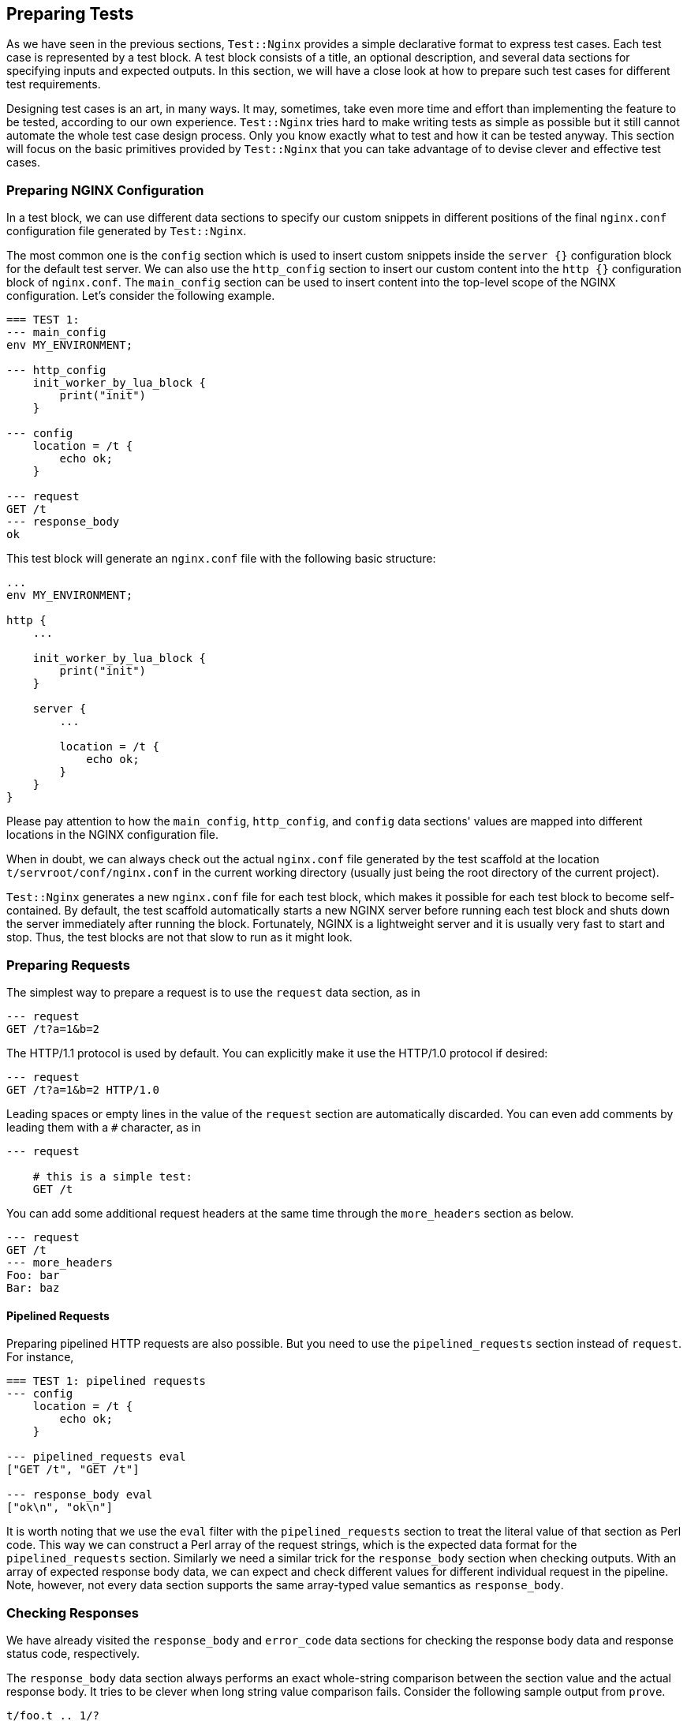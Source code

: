 == Preparing Tests

As we have seen in the previous sections, `Test::Nginx` provides a simple
declarative format to express test cases. Each test case is represented
by a test block. A test block consists of a title, an optional description,
and several data sections for specifying inputs and expected outputs. In
this section, we will have a close look at how to prepare such test cases
for different test requirements.

Designing test cases is an art, in many ways. It may, sometimes, take even
more time and effort than implementing the feature to be tested, according
to our own experience. `Test::Nginx` tries hard to make writing tests as
simple as possible but it still cannot automate the whole test case design
process. Only you know exactly what to test and how it can be tested anyway.
This section will focus on the basic primitives provided by `Test::Nginx`
that you can take advantage of to devise clever and effective test cases.

=== Preparing NGINX Configuration

In a test block, we can use different data sections to specify our custom
snippets in different positions of the final `nginx.conf` configuration
file generated by `Test::Nginx`.

The most common one is the `config` section which is used to insert custom
snippets inside the `server {}` configuration block for the default test
server. We can also use the `http_config` section to insert our custom
content into the `http {}` configuration block of `nginx.conf`. The `main_config`
section can be used to insert content into the top-level scope of the NGINX
configuration. Let's consider the following example.

[source,test-base]
----
=== TEST 1:
--- main_config
env MY_ENVIRONMENT;

--- http_config
    init_worker_by_lua_block {
        print("init")
    }

--- config
    location = /t {
        echo ok;
    }

--- request
GET /t
--- response_body
ok
----

This test block will generate an `nginx.conf` file with the following basic
structure:

[source,nginx]
----
...
env MY_ENVIRONMENT;

http {
    ...

    init_worker_by_lua_block {
        print("init")
    }

    server {
        ...

        location = /t {
            echo ok;
        }
    }
}
----

Please pay attention to how the `main_config`, `http_config`, and `config`
data sections' values are mapped into different locations in the NGINX
configuration file.

When in doubt, we can always check out the actual `nginx.conf` file generated
by the test scaffold at the location `t/servroot/conf/nginx.conf` in the
current working directory (usually just being the root directory of the
current project).

`Test::Nginx` generates a new `nginx.conf` file for each test block, which
makes it possible for each test block to become self-contained. By default,
the test scaffold automatically starts a new NGINX server before running
each test block and shuts down the server immediately after running the
block. Fortunately, NGINX is a lightweight server and it is usually very
fast to start and stop. Thus, the test blocks are not that slow to run
as it might look.

=== Preparing Requests

The simplest way to prepare a request is to use the `request` data section,
as in

[source,test-base]
----
--- request
GET /t?a=1&b=2
----

The HTTP/1.1 protocol is used by default. You can explicitly make it use
the HTTP/1.0 protocol if desired:

[source,test-base]
----
--- request
GET /t?a=1&b=2 HTTP/1.0
----

Leading spaces or empty lines in the value of the `request` section are
automatically discarded. You can even add comments by leading them with
a `#` character, as in

[source,test-base]
----
--- request

    # this is a simple test:
    GET /t
----

You can add some additional request headers at the same time through the
`more_headers` section as below.

[source,test-base]
----
--- request
GET /t
--- more_headers
Foo: bar
Bar: baz
----

==== Pipelined Requests

Preparing pipelined HTTP requests are also possible. But you need to use
the `pipelined_requests` section instead of `request`. For instance,

[source,test-base]
----
=== TEST 1: pipelined requests
--- config
    location = /t {
        echo ok;
    }

--- pipelined_requests eval
["GET /t", "GET /t"]

--- response_body eval
["ok\n", "ok\n"]
----

It is worth noting that we use the `eval` filter with the `pipelined_requests`
section to treat the literal value of that section as Perl code. This way
we can construct a Perl array of the request strings, which is the expected
data format for the `pipelined_requests` section. Similarly we need a similar
trick for the `response_body` section when checking outputs. With an array
of expected response body data, we can expect and check different values
for different individual request in the pipeline. Note, however, not every
data section supports the same array-typed value semantics as `response_body`.

=== Checking Responses

We have already visited the `response_body` and `error_code` data sections
for checking the response body data and response status code, respectively.

The `response_body` data section always performs an exact whole-string
comparison between the section value and the actual response body. It tries
to be clever when long string value comparison fails. Consider the following
sample output from `prove`.

....
t/foo.t .. 1/?
#   Failed test 'TEST 1: long string test - response_body - response is expected (req 0)'
#   at .../test-nginx/lib/Test/Nginx/Socket.pm line 1282.
#          got: ..."IT 2.x is enabled.\x{0a}\x{0a}"...
#       length: 409
#     expected: ..."IT 2.x is not enabled.\x{0a}"...
#       length: 412
#     strings begin to differ at char 400 (line 1 column 400)
# Looks like you failed 1 test of 2.
/tmp/foo.t .. Dubious, test returned 1 (wstat 256, 0x100)
Failed 1/2 subtests

Test Summary Report
-------------------
/tmp/foo.t (Wstat: 256 Tests: 2 Failed: 1)
  Failed test:  2
  Non-zero exit status: 1
Files=1, Tests=2,  0 wallclock secs (0.01 usr 0.00 sys + 0.09 cusr 0.03 csys = 0.13 CPU)
Result: FAIL
....

From this test report, we can clearly see that

. it is the test block with the title `TEST 1: long string test` that is
failing,
. it is the `response_body` data section check that fails,
. the actual response body data is 409 bytes long while the expected value
is 412 bytes, and
. the expected value has an additional `not` word in the string fragment
`IT 2.x is enabled` and the difference starts at the offset 400 in the
long string.

Behind the scene, `Test::Nginx` uses the Perl module link:https://metacpan.org/pod/Test::LongString[Test::LongString]
to do the long string comparisons. It is also particularly useful while
checking response body data in binary formats.

If your response body data is in a multi-line textual format, then you
may also want to use a `diff`-style output when the data does not match.
To achieve this, we can call the `no_long_string()` Perl function before
the `run_tests()` function call in the prologue part of the test file.
Below is such an example.

[source,test-base]
----
use Test::Nginx::Socket 'no_plan';

no_long_string();

run_tests();

__DATA__

=== TEST 1:
--- config
    location = /t {
        echo "Life is short.";
        echo "Moon is bright.";
        echo "Sun is shining.";
    }
--- request
GET /t
--- response_body
Life is short.
Moon is deem.
Sun is shining.
----

Note the `no_long_string()` call in the prologue part. It is important
to place it before the `run_tests()` call otherwise it would be too late
for it to take effect, obviously.

Invoking the `prove` utility (or any shell wrappers for it) to run this
test file gives the following details about the test failure:

....
#   Failed test 'TEST 1: - response_body - response is expected (req 0)'
#   at .../test-nginx/lib/Test/Nginx/Socket.pm line 1277.
# @@ -1,3 +1,3 @@
#  Life is short.
# -Moon is deem.
# +Moon is bright.
#  Sun is shining.
# Looks like you failed 1 test of 2.
....

It is obvious that the second line of the response body output is different.

You can even further disable the `diff`-style comparison mode by adding
a `no_diff()` Perl function call in the prologue part. Then the failure
report will look like this:

....
#   Failed test 'TEST 1: - response_body - response is expected (req 0)'
#   at .../test-nginx/lib/Test/Nginx/Socket.pm line 1277.
#          got: 'Life is short.
# Moon is bright.
# Sun is shining.
# '
#     expected: 'Life is short.
# Moon is deem.
# Sun is shining.
# '
# Looks like you failed 1 test of 2.
....

That is, `Test::Nginx` just gives full listing of the actual response body
data and the expected one without any abbreviations or hand-holding.

==== Pattern Matching on Response Bodies

When the request body may change in some ways or you just care about certain
key words in a long data string, you can specify a Perl regular expression
to do a pattern match against the actual request body data. This is achieved
by the `response_body_like` data section. For example,

[source,test-base]
----
--- response_body_like: age: \d+
----

Be careful when you are using the multi-line data section value form. A
trailing newline character appended to your section value may make your
pattern never match. In this case the `chomp` filter we introduced in an
early section can be very helpful here. For example,

[source,test-base]
----
--- response_body_like chomp
age: \d+
----

You can also use the `eval` filter to construct a Perl regular expression
object with a Perl expression, as in

[source,test-base]
----
--- response_body_like eval
qr/age: \d+/
----

This is the most flexible form to specify a pattern.

NOTE: Perl uses the `qr` quoting structure to explicitly construct regular
expression objects. You can use various different quoting forms like `qr/.../`,
`qr!...!`, `qr#...#`, and `qr{...}`.

==== Checking Response Headers

The `response_headers` data section can be used to validate response header
entries. For example,

[source,test-base]
----
--- response_headers
Foo: bar
Bar: baz
!Blah
----

This section dictates 3 tests actually:

. The response header `Foo` must appear and must take the value `bar`;
. The response header `Bar` must appear and must take the value `baz`;
and
. The response header `Blah` must not appear or take an empty value.

=== Checking NGINX Error Logs

In addition to responses, the NGINX error log file is also an important
output channel for an NGINX server setup.

==== True-False Tests

One immediate testing requirement is to check whether or not a piece of
text appears in any error log messages. Such checks can be done via the
data sections `error_log` and `no_error_log`, respectively. The former
ensures that some lines in the error log file contain the string specified
as the section value while the latter tests the opposite: ensuring that
no line contains the pattern.

For example,

[source,test-base]
----
--- error_log
Hello world from my server
----

Then the string `Hello world from my server` (without the trailing new-line)
must appear in at least one line of the NGINX error log. You can specify
multiple strings in separate lines of the section value to perform different
checks, for instance,

[source,test-base]
----
--- error_log
This is a dog!
Is it a cat?
----

Then it performs two error log checks, one is to ensure that the string
`This is a dog!` appears in some error log lines. The order of these two
string patterns do not matter at all.

If one of the string pattern failed to match any lines in the error log
file, then we would get a test failure report from `prove` like below.

....
# Failed test 'TEST 1: simple test - pattern "This is a dog!" matches a line in error.log (req 0)'
....

If you want to specify a Perl regular expression (regex) as one of the
patterns, then you should use the `eval` section filter to construct a
Perl-array as the section value, as in

[source,test-base]
----
--- error_log eval
[
  "This is a dog!",
  qr/\w+ is a cat\?/,
]
----

As we have seen earlier, Perl regexes can be constructed via the `qr/.../`
quoting syntax. Perl string patterns in the Perl array specified by double
quotes or single quotes are still treated as plain string patterns, as
usual. If the array contains only one regex pattern, then you can omit
the array itself, as in

[source,test-base]
----
--- error_log eval
qr/\w+ is a cat\?/
----

`Test::Nginx` puts the error log file of the test NGINX server in the file
path `t/servroot/logs/error.log`. As a test writer, we frequently check
out this file directly when things go wrong. For example, it is common
to make mistakes or typos in the patterns we specify for the `error_log`
section. Also, scanning the raw log file can give us insight about the
details of the NGINX internal working when the NGINX debugging logs are
enabled in the NGINX build.

The `no_error_log` section is very similar to `error_log` but it checks
the nonexistence of the string patterns in the NGINX error log file. One
of the most frequent uses of the `no_error_log` section is to ensure that
there is _no_ error level messages in the log file.

[source,test-base]
----
--- no_error_log
[error]
----

If, however, there is a line in the nginx error log file that contains
the string `[error]`, then the test fails. Below is such an example.

....
# Failed test 'TEST 1: simple test - pattern "[error]" should not match any line in error.log but matches line "2016/02/01 11:59:50 [error] 1788\#0: *1 lua entry thread aborted: runtime error: content_by_lua(nginx.conf:42):2: bad"'
....

This is a great way to find the details of the error quickly by just looking
at the test report.

Like `error_log`, this section also supports Perl array values and Perl
regex values through the `eval` filter.

==== Grep Tests

The `error_log` and `no_error_log` sections are very handy in quickly checking
the appearance of contain patterns in the NGINX error log file. But they
have serious limitations in that it is impossible to impose stronger constraints
on the relative order of the messages containing the patterns nor on the
number of their occurrences.

To address such limitations, `Test::Nginx::Socket` provides an alternative
way to check NGINX error logs in a way similar to the famous UNIX tool,
`grep`. The sections `grep_error_log` and `grep_error_log_out` are used
for this purpose. The test writer uses the `grep_error_log` section to
specify a pattern, with which the test framework scans through the NGINX
error log file and collect all the matched parts of the log file lines
along the way, forming a final result. This aggregated log data result
is then matched against the expected value specified as the value of the
`grep_error_log_out` section, in a similar way as with the `response_body`
section discussed above.

It is easiest to explain with a simple example.

[source,test-base]
----
=== TEST 1: simple grep test for error logs
--- config
    location = /t {
        content_by_lua_block {
            print("it is matched!")
            print("it is matched!")
            print("it is matched!")
        }
    }
--- request
GET /t
--- grep_error_log: it is matched!
--- grep_error_log_out
it is matched!
it is matched!
it is matched!
----

Here we use the Lua function `print()` provided by the
link:https://github.com/openresty/lua-nginx-module#readme[ngx_http_lua]
module to generate NGINX error log messages at the `notice` level. This
test case tests the number of the log messages containing the string `it
is matched!`. It is important to note that only the _matched_ part of the
log file lines are collected in the final result instead of the whole log
lines. This simplifies the comparison a lot since NGINX error log messages
can contain varying details like timestamps and connection numbers.

A more useful form of this test is to specify a Perl regex pattern in the
`grep_error_log` section. Consider the following example.

[source,test-base]
----
=== TEST 1: simple grep test for error logs
--- config
    location = /t {
        content_by_lua_block {
            print("test: before sleeping...")
            ngx.sleep(0.001)  -- sleeping for 1ms
            print("test: after sleeping...")
        }
    }
--- request
GET /t
--- grep_error_log eval: qr/test: .*?\.\.\./
--- grep_error_log_out
test: before sleeping...
test: after sleeping...
----

We specify a Perl regex pattern, `test: .*?\.\.\.`, here to filter out
all the error log messages starting with `test:` and ending with `...`.
And naturally in this test we also require the relative order of these
two messages, that is, `before sleeping` must appear _before_ `after sleeping`.
Otherwise, we shall see failure reports like below:

....
# Failed test 'TEST 1: simple grep test for error logs - grep_error_log_out (req 0)'
# at ..../lib/Test/Nginx/Socket.pm line 1048.
#      got: "test: after sleeping...\x{0a}test: before sleeping...\x{0a}"
#   length: 49
# expected: "test: before sleeping...\x{0a}test: after sleeping...\x{0a}"
#   length: 49
# strings begin to differ at char 7 (line 1 column 7)
....

As with the `response_body` section, we can also call the `no_long_string()`
Perl function before `run_tests()` in the test file prologue, so as to
disable the long string output mode and enable the `diff` mode. Then the
test failure would look like this:

....
#   Failed test 'TEST 1: simple grep test for error logs - grep_error_log_out (req 0)'
#   at .../lib/Test/Nginx/Socket.pm line 1044.
# @@ -1,2 +1,2 @@
# -test: before sleeping...
#  test: after sleeping...
# +test: before sleeping...
....

Obviously, for this test case, the `diff` format looks better.

==== Extra Delay Before Log Checks

By default, `Test::Nginx::Socket` performs the NGINX error log checks not
long after it receives the complete HTTP response for the test request.
Sometimes, when the log messages are generated by the server after sending
out the response, the error log checks may be carried out too early
that the messages are not yet written into the log file. In this case,
we can specify an extra delay via the `wait` data section for the test
scaffold to wait for the error log messages. Here is an example:

[source,test-base]
----
=== TEST 1: wait for the timer
--- config
    location = /t {
        content_by_lua_block {
            local function f(premature)
                print("HERE!")
            end
            assert(ngx.timer.at(0.1, f))
        }
    }
--- request
GET /t
--- error_log
HERE!
--- no_error_log
[error]
--- wait: 0.12
----

Here we create a timer via the `ngx.timer.at` Lua function, which expires
after 0.1 seconds. Due to the asynchronous nature of timers, the request
handler does not wait for the timer to expire and immediately finishes
processing the current request and sends out a response with an empty body.
To check for the log message `HERE!` generated by the timer handler `f`,
we have to specify an extra delay for the test scaffold to wait. The 0.12
seconds time is specified in this example but any values larger than 0.1
would suffice. Without the `wait` section, this test case would fail with
the following output:

....
# Failed test 'TEST 1: wait for the timer - pattern "HERE!" matches a line in error.log (req 0)'
....

Obviously the test scaffold checks the error log too soon, even before
the timer handler runs.

=== Section Review

`Test::Nginx::Socket` offers a rich set of data sections for specifying
various different input data and expected output data, ranging from NGINX
configuration file snippets, test requests, to expected responses and error
log messages. We have already demonstrated the power of data driven testing
and declarative test case crafting. We want to achieve multiple goals at
the same time, that is, not only to make the tests self-contained and highly
readable, but also to make the test report easy to interpret and analyze
when some of the tests fail. Raw files automatically generated by the test
scaffold, like `t/servroot/conf/nginx.conf` and `t/servroot/logs/error.log`,
should be checked frequently when manually debugging the test cases. The
next section extends the discussion of this section with a focus on testing
erroneous cases.
